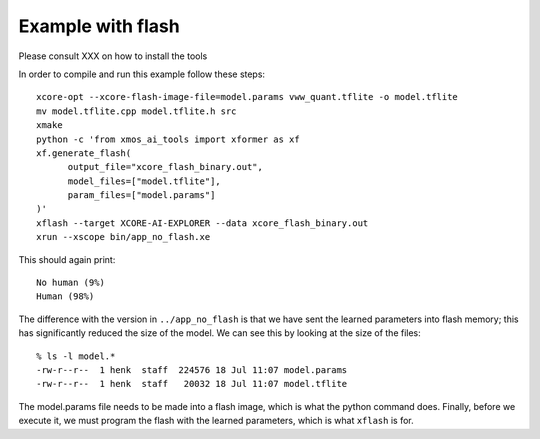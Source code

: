 Example with flash
==================

Please consult XXX on how to install the tools


In order to compile and run this example follow these steps::

  xcore-opt --xcore-flash-image-file=model.params vww_quant.tflite -o model.tflite
  mv model.tflite.cpp model.tflite.h src
  xmake
  python -c 'from xmos_ai_tools import xformer as xf
  xf.generate_flash(
        output_file="xcore_flash_binary.out",
        model_files=["model.tflite"],
        param_files=["model.params"]
  )'
  xflash --target XCORE-AI-EXPLORER --data xcore_flash_binary.out
  xrun --xscope bin/app_no_flash.xe

This should again print::

  No human (9%)
  Human (98%)

The difference with the version in ``../app_no_flash`` is that we have sent
the learned parameters into flash memory; this has significantly reduced
the size of the model. We can see this by looking at the size of the files::

  % ls -l model.*
  -rw-r--r--  1 henk  staff  224576 18 Jul 11:07 model.params
  -rw-r--r--  1 henk  staff   20032 18 Jul 11:07 model.tflite

The model.params file needs to be made into a flash image, which is what
the python command does. Finally, before we execute it, we must program the
flash with the learned parameters, which is what ``xflash`` is for.


